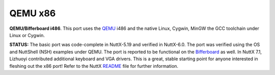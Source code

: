 ========
QEMU x86
========

**QEMU/Bifferboard i486**. This port uses the
`QEMU <http://wiki.qemu.org/Main_Page>`__ i486 and the native Linux,
Cygwin, MinGW the GCC toolchain under Linux or Cygwin.

**STATUS:** The basic port was code-complete in NuttX-5.19 and verified
in NuttX-6.0. The port was verified using the OS and NuttShell (NSH)
examples under QEMU. The port is reported to be functional on the
`Bifferboard <http://bifferos.bizhat.com>`__ as well. In NuttX 7.1,
Lizhuoyi contributed additional keyboard and VGA drivers. This is a
great, stable starting point for anyone interested in fleshing out the
x86 port! Refer to the NuttX
`README <https://github.com/apache/nuttx/blob/master/boards/x86/qemu/qemu-i486/README.txt>`__
file for further information.

